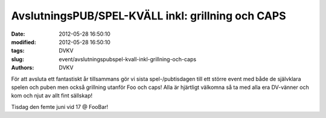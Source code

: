 AvslutningsPUB/SPEL-KVÄLL inkl: grillning och CAPS
##################################################

:date: 2012-05-28 16:50:10
:modified: 2012-05-28 16:50:10
:tags: DVKV
:slug: event/avslutningspubspel-kvall-inkl-grillning-och-caps
:authors: DVKV

För att avsluta ett fantastiskt år tillsammans gör vi sista
spel-/pubtisdagen till ett större event med både de självklara spelen
och puben men också grillning utanför Foo och caps! Alla är hjärtligt
välkomna så ta med alla era DV-vänner och kom och njut av allt fint
sällskap!

Tisdag den femte juni vid 17 @ FooBar!
